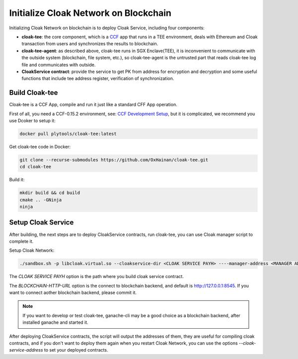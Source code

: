 =======================================
Initialize Cloak Network on Blockchain
=======================================
Initializing Cloak Network on blockchain is to deploy Cloak Service, including four components:

* **cloak-tee**: the core component, which is a `CCF <https://github.com/microsoft/CCF>`__ app that runs in a TEE environment,
  deals with Ethereum and Cloak transaction from users and synchronizes the results to blockchain.
* **cloak-tee-agent**: as described above, cloak-tee runs in SGX Enclave(TEE), it is inconvenient to 
  communicate with the outside system (blockchain, file system, etc.), so cloak-tee-agent is the untrusted 
  part that reads cloak-tee log file and communicates with outside.
* **CloakService contract**: provide the service to get PK from address for encryption and decryption and some useful functions that include tee address register, 
  verification of synchronization.

Build Cloak-tee
**********************
Cloak-tee is a CCF App, compile and run it just like a standard CFF App operation.

First of all, you need a CCF-0.15.2 environment, see: `CCF Development Setup <https://microsoft.github.io/CCF/main/build_apps/build_setup.html>`__, but it is complicated, we recommend you use Dcoker to setup it:

.. code-block::

   docker pull plytools/cloak-tee:latest

Get cloak-tee code in Docker:

.. code-block::

    git clone --recurse-submodules https://github.com/OxHainan/cloak-tee.git
    cd cloak-tee

Build it:

.. code-block::

    mkdir build && cd build
    cmake .. -GNinja
    ninja

Setup Cloak Service
**********************
After building, the next steps are to deploy CloakService contracts, run cloak-tee, you can use Cloak manager script to complete it.

Setup Cloak Network:

.. code::

  ./sandbox.sh -p libcloak.virtual.so --cloakservice-dir <CLOAK SERVICE PAYH> ----manager-address <MANAGER ADDRESS> --blockchain-url <BLOCKCHAIN-HTTP-URL>

The `CLOAK SERVICE PAYH` option is the path where you build cloak service contract.

The `BLOCKCHAIN-HTTP-URL` option is the connect to blockchain backend, and default is http://127.0.0.1:8545. If you want to connect aother blockchain backend, please commit it. 

.. Note::
  If you want to develop or test cloak-tee, ganache-cli may be a good choice as a blockchain backend, after installed ganache and started it.

After deploying CloakService contracts, the script will output the addresses of them, they are useful for compiling cloak contracts, and if you don't want to deploy them again when you restart Cloak Network, you can use the options `--cloak-service-address` to set your deployed contracts.
